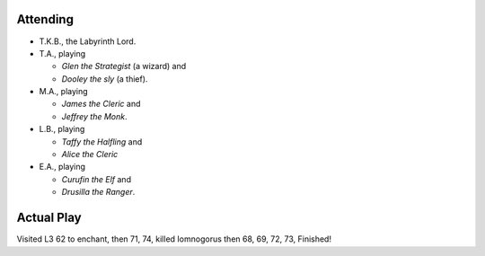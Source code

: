 .. title: Spire of Iron and Crystal, Finished
.. slug: spoic-finished
.. date: 2014-07-19 00:00:00 UTC-05:00
.. tags: gaming,rpg,labyrinth lord,kids,spoilers,spire of iron and crystal
.. category: gaming/actual-play/the-kids/spire-of-iron-and-crystal
.. link: 
.. description: 
.. type: text


.. role:: area
.. role:: dice(strong)
.. role:: item(strong)
.. role:: skill(emphasis)
.. role:: spell(emphasis)

Attending
=========

+ T.K.B., the Labyrinth Lord.

+ T.A., playing 

  - *Glen the Strategist* (a wizard) and
  - *Dooley the sly* (a thief).

+ M.A., playing 

  - *James the Cleric* and 
  - *Jeffrey the Monk*.

+ L.B., playing

  - *Taffy the Halfling* and
  - *Alice the Cleric*

+ E.A., playing

  - *Curufin the Elf* and
  - *Drusilla the Ranger*.

Actual Play
===========

Visited L3 :area:`62` to enchant, then :area:`71`, :area:`74`, killed
Iomnogorus then :area:`68`, :area:`69`, :area:`72`, :area:`73`,
Finished!
